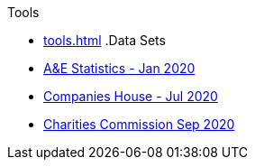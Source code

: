 .Tools
* xref:tools.adoc[]
.Data Sets
* xref:blog:aquicklookatdec2019ae_data.adoc[A&E Statistics - Jan 2020]
* xref:blog:cohousegit.adoc[Companies House - Jul 2020]
* xref:blog:charity_commission_i.adoc[Charities Commission Sep 2020]
